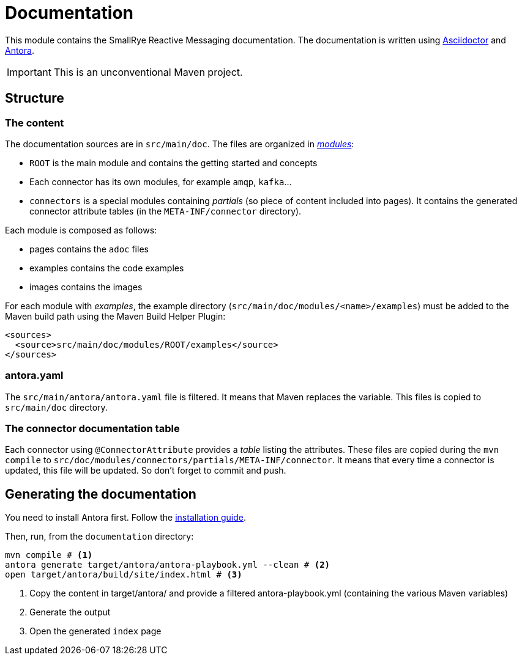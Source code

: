 = Documentation

This module contains the SmallRye Reactive Messaging documentation.
The documentation is written using https://asciidoctor.org/[Asciidoctor] and https://antora.org/[Antora].

IMPORTANT: This is an unconventional Maven project.

== Structure

=== The content

The documentation sources are in `src/main/doc`.
The files are organized in https://docs.antora.org/antora/2.0/modules/[_modules_]:

* `ROOT` is the main module and contains the getting started and concepts
* Each connector has its own modules, for example `amqp`, `kafka`...
* `connectors` is a special modules containing _partials_ (so piece of content included into pages).
It contains the generated connector attribute tables (in the `META-INF/connector` directory).

Each module is composed as follows:

* pages contains the `adoc` files
* examples contains the code examples
* images contains the images

For each module with _examples_, the example directory (`src/main/doc/modules/<name>/examples`) must be added to the Maven build path using the Maven Build Helper Plugin:

[source, xml]
----
<sources>
  <source>src/main/doc/modules/ROOT/examples</source>
</sources>
----

=== antora.yaml

The `src/main/antora/antora.yaml` file is filtered.
It means that Maven replaces the variable.
This files is copied to `src/main/doc` directory.

=== The connector documentation table

Each connector using `@ConnectorAttribute` provides a _table_ listing the attributes.
These files are copied during the `mvn compile` to `src/doc/modules/connectors/partials/META-INF/connector`.
It means that every time a connector is updated, this file will be updated. So don't forget to commit and push.

== Generating the documentation

You need to install Antora first.
Follow the https://docs.antora.org/antora/2.0/install/install-antora/[installation guide].

Then, run, from the `documentation` directory:

[source, bash]
----
mvn compile # <1>
antora generate target/antora/antora-playbook.yml --clean # <2>
open target/antora/build/site/index.html # <3>
----
<1> Copy the content in target/antora/ and provide a filtered antora-playbook.yml (containing the various Maven variables)
<2> Generate the output
<3> Open the generated `index` page

